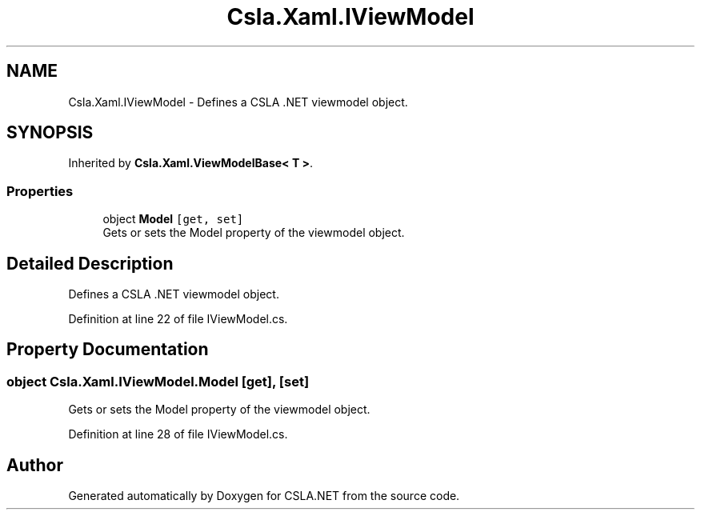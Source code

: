 .TH "Csla.Xaml.IViewModel" 3 "Wed Jul 21 2021" "Version 5.4.2" "CSLA.NET" \" -*- nroff -*-
.ad l
.nh
.SH NAME
Csla.Xaml.IViewModel \- Defines a CSLA \&.NET viewmodel object\&.  

.SH SYNOPSIS
.br
.PP
.PP
Inherited by \fBCsla\&.Xaml\&.ViewModelBase< T >\fP\&.
.SS "Properties"

.in +1c
.ti -1c
.RI "object \fBModel\fP\fC [get, set]\fP"
.br
.RI "Gets or sets the Model property of the viewmodel object\&. "
.in -1c
.SH "Detailed Description"
.PP 
Defines a CSLA \&.NET viewmodel object\&. 


.PP
Definition at line 22 of file IViewModel\&.cs\&.
.SH "Property Documentation"
.PP 
.SS "object Csla\&.Xaml\&.IViewModel\&.Model\fC [get]\fP, \fC [set]\fP"

.PP
Gets or sets the Model property of the viewmodel object\&. 
.PP
Definition at line 28 of file IViewModel\&.cs\&.

.SH "Author"
.PP 
Generated automatically by Doxygen for CSLA\&.NET from the source code\&.
